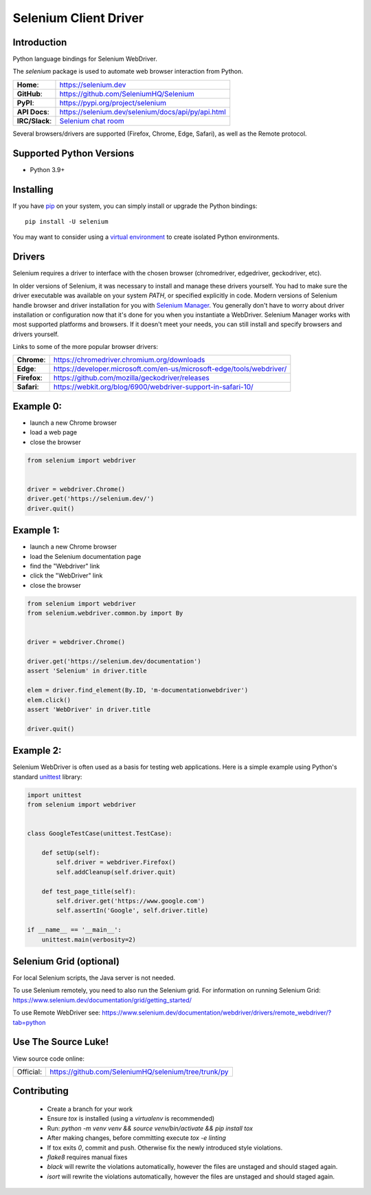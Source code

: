 ======================
Selenium Client Driver
======================

Introduction
============

Python language bindings for Selenium WebDriver.

The `selenium` package is used to automate web browser interaction from Python.

+-----------------+--------------------------------------------------------------------------------------+
| **Home**:       | https://selenium.dev                                                                 |
+-----------------+--------------------------------------------------------------------------------------+
| **GitHub**:     | https://github.com/SeleniumHQ/Selenium                                               |
+-----------------+--------------------------------------------------------------------------------------+
| **PyPI**:       | https://pypi.org/project/selenium                                                    |
+-----------------+--------------------------------------------------------------------------------------+
| **API Docs**:   | https://selenium.dev/selenium/docs/api/py/api.html                                   |
+-----------------+--------------------------------------------------------------------------------------+
| **IRC/Slack**:  | `Selenium chat room <https://www.selenium.dev/support/#ChatRoom>`_                   |
+-----------------+--------------------------------------------------------------------------------------+

Several browsers/drivers are supported (Firefox, Chrome, Edge, Safari), as well as the Remote protocol.

Supported Python Versions
=========================

* Python 3.9+

Installing
==========

If you have `pip <https://pip.pypa.io/>`_ on your system, you can simply install or upgrade the Python bindings::

    pip install -U selenium

You may want to consider using a `virtual environment <https://packaging.python.org/en/latest/guides/installing-using-pip-and-virtual-environments>`_
to create isolated Python environments.

Drivers
=======

Selenium requires a driver to interface with the chosen browser (chromedriver, edgedriver, geckodriver, etc).

In older versions of Selenium, it was necessary to install and manage these drivers yourself. You had to make sure the driver
executable was available on your system `PATH`, or specified explicitly in code. Modern versions of Selenium handle browser and
driver installation for you with `Selenium Manager <https://www.selenium.dev/documentation/selenium_manager>`_. You generally
don't have to worry about driver installation or configuration now that it's done for you when you instantiate a WebDriver.
Selenium Manager works with most supported platforms and browsers. If it doesn't meet your needs, you can still install and
specify browsers and drivers yourself.

Links to some of the more popular browser drivers:

+--------------+-----------------------------------------------------------------------+
| **Chrome**:  | https://chromedriver.chromium.org/downloads                           |
+--------------+-----------------------------------------------------------------------+
| **Edge**:    | https://developer.microsoft.com/en-us/microsoft-edge/tools/webdriver/ |
+--------------+-----------------------------------------------------------------------+
| **Firefox**: | https://github.com/mozilla/geckodriver/releases                       |
+--------------+-----------------------------------------------------------------------+
| **Safari**:  | https://webkit.org/blog/6900/webdriver-support-in-safari-10/          |
+--------------+-----------------------------------------------------------------------+

Example 0:
==========

* launch a new Chrome browser
* load a web page
* close the browser

.. code-block:: python

    from selenium import webdriver


    driver = webdriver.Chrome()
    driver.get('https://selenium.dev/')
    driver.quit()

Example 1:
==========

* launch a new Chrome browser
* load the Selenium documentation page
* find the "Webdriver" link
* click the "WebDriver" link
* close the browser

.. code-block:: python

    from selenium import webdriver
    from selenium.webdriver.common.by import By


    driver = webdriver.Chrome()

    driver.get('https://selenium.dev/documentation')
    assert 'Selenium' in driver.title

    elem = driver.find_element(By.ID, 'm-documentationwebdriver')
    elem.click()
    assert 'WebDriver' in driver.title

    driver.quit()

Example 2:
==========

Selenium WebDriver is often used as a basis for testing web applications. Here is a simple example using Python's standard `unittest <http://docs.python.org/3/library/unittest.html>`_ library:

.. code-block:: python

    import unittest
    from selenium import webdriver


    class GoogleTestCase(unittest.TestCase):

        def setUp(self):
            self.driver = webdriver.Firefox()
            self.addCleanup(self.driver.quit)

        def test_page_title(self):
            self.driver.get('https://www.google.com')
            self.assertIn('Google', self.driver.title)

    if __name__ == '__main__':
        unittest.main(verbosity=2)

Selenium Grid (optional)
==========================

For local Selenium scripts, the Java server is not needed.

To use Selenium remotely, you need to also run the Selenium grid.
For information on running Selenium Grid: https://www.selenium.dev/documentation/grid/getting_started/

To use Remote WebDriver see: https://www.selenium.dev/documentation/webdriver/drivers/remote_webdriver/?tab=python

Use The Source Luke!
====================

View source code online:

+-----------+------------------------------------------------------+
| Official: | https://github.com/SeleniumHQ/selenium/tree/trunk/py |
+-----------+------------------------------------------------------+

Contributing
=============

 - Create a branch for your work
 - Ensure `tox` is installed (using a `virtualenv` is recommended)
 - Run: `python -m venv venv && source venv/bin/activate && pip install tox`
 - After making changes, before committing execute `tox -e linting`
 - If tox exits `0`, commit and push. Otherwise fix the newly introduced style violations.
 - `flake8` requires manual fixes
 - `black` will rewrite the violations automatically, however the files are unstaged and should staged again.
 - `isort` will rewrite the violations automatically, however the files are unstaged and should staged again.
